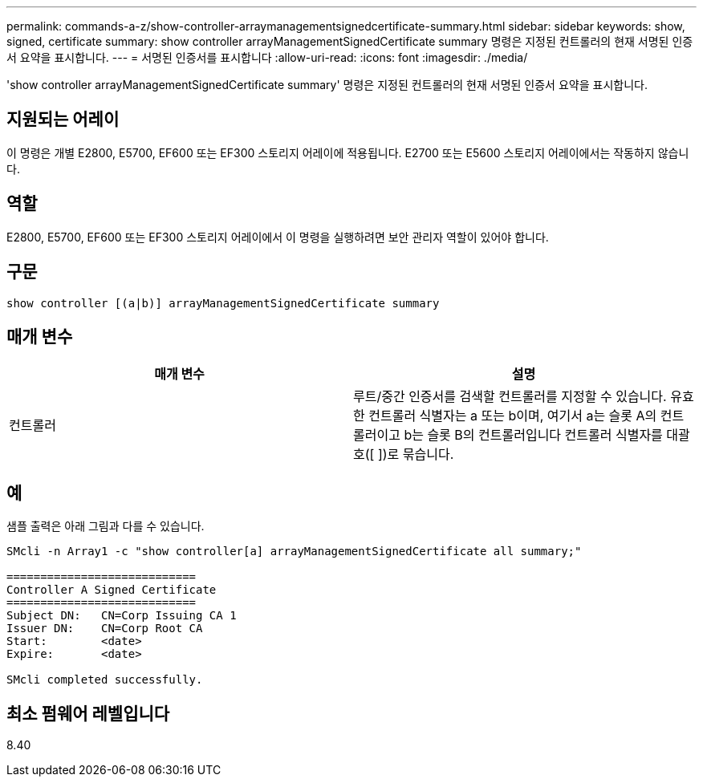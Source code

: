 ---
permalink: commands-a-z/show-controller-arraymanagementsignedcertificate-summary.html 
sidebar: sidebar 
keywords: show, signed, certificate 
summary: show controller arrayManagementSignedCertificate summary 명령은 지정된 컨트롤러의 현재 서명된 인증서 요약을 표시합니다. 
---
= 서명된 인증서를 표시합니다
:allow-uri-read: 
:icons: font
:imagesdir: ./media/


[role="lead"]
'show controller arrayManagementSignedCertificate summary' 명령은 지정된 컨트롤러의 현재 서명된 인증서 요약을 표시합니다.



== 지원되는 어레이

이 명령은 개별 E2800, E5700, EF600 또는 EF300 스토리지 어레이에 적용됩니다. E2700 또는 E5600 스토리지 어레이에서는 작동하지 않습니다.



== 역할

E2800, E5700, EF600 또는 EF300 스토리지 어레이에서 이 명령을 실행하려면 보안 관리자 역할이 있어야 합니다.



== 구문

[listing]
----

show controller [(a|b)] arrayManagementSignedCertificate summary
----


== 매개 변수

[cols="2*"]
|===
| 매개 변수 | 설명 


 a| 
컨트롤러
 a| 
루트/중간 인증서를 검색할 컨트롤러를 지정할 수 있습니다. 유효한 컨트롤러 식별자는 a 또는 b이며, 여기서 a는 슬롯 A의 컨트롤러이고 b는 슬롯 B의 컨트롤러입니다 컨트롤러 식별자를 대괄호([ ])로 묶습니다.

|===


== 예

샘플 출력은 아래 그림과 다를 수 있습니다.

[listing]
----

SMcli -n Array1 -c "show controller[a] arrayManagementSignedCertificate all summary;"

============================
Controller A Signed Certificate
============================
Subject DN:   CN=Corp Issuing CA 1
Issuer DN:    CN=Corp Root CA
Start:        <date>
Expire:       <date>

SMcli completed successfully.
----


== 최소 펌웨어 레벨입니다

8.40
